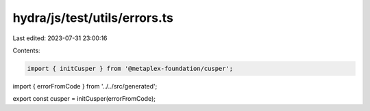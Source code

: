 hydra/js/test/utils/errors.ts
=============================

Last edited: 2023-07-31 23:00:16

Contents:

.. code-block:: ts

    import { initCusper } from '@metaplex-foundation/cusper';
import { errorFromCode } from '../../src/generated';

export const cusper = initCusper(errorFromCode);



